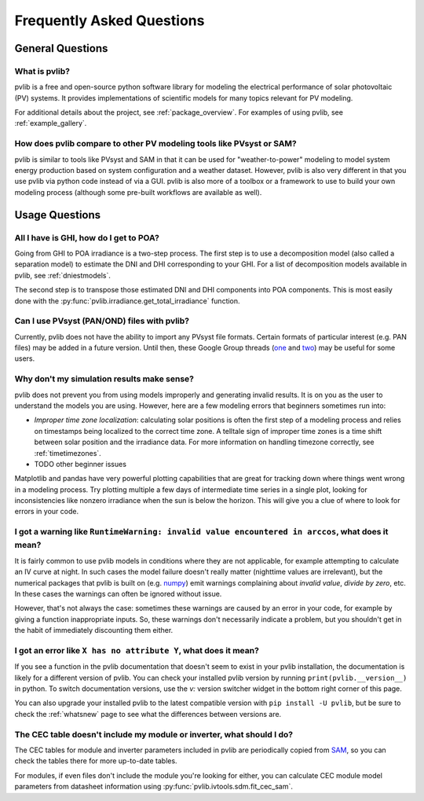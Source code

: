 .. _faq:

Frequently Asked Questions
==========================

General Questions
*****************

What is pvlib?
--------------

pvlib is a free and open-source python software library for modeling
the electrical performance of solar photovoltaic (PV) systems.  It provides
implementations of scientific models for many topics relevant for PV modeling.

For additional details about the project, see :ref:`package_overview`.
For examples of using pvlib, see :ref:`example_gallery`.


How does pvlib compare to other PV modeling tools like PVsyst or SAM?
---------------------------------------------------------------------

pvlib is similar to tools like PVsyst and SAM in that it can be used
for "weather-to-power" modeling to model system energy production
based on system configuration and a weather dataset.  However, pvlib
is also very different in that you use pvlib via python code instead
of via a GUI.  pvlib is also more of a toolbox or a framework to use
to build your own modeling process (although some pre-built workflows
are available as well).


Usage Questions
***************

All I have is GHI, how do I get to POA?
---------------------------------------

Going from GHI to POA irradiance is a two-step process.  The first step is to
use a decomposition model (also called a separation model) to estimate the
DNI and DHI corresponding to your GHI.  For a list of decomposition
models available in pvlib, see :ref:`dniestmodels`.

The second step is to transpose those estimated DNI and DHI components into
POA components.  This is most easily done with the
:py:func:`pvlib.irradiance.get_total_irradiance` function.


Can I use PVsyst (PAN/OND) files with pvlib?
--------------------------------------------

Currently, pvlib does not have the ability to import any PVsyst file formats.
Certain formats of particular interest (e.g. PAN files) may be added in a future
version.  Until then, these Google Group threads
(`one <https://groups.google.com/g/pvlib-python/c/PDDic0SS6ao/m/Z-WKj7C6BwAJ>`_
and `two <https://groups.google.com/g/pvlib-python/c/b1mf4Y1qHBY/m/tK2FBCJyBgAJ>`_)
may be useful for some users.


Why don't my simulation results make sense? 
-------------------------------------------

pvlib does not prevent you from using models improperly and generating
invalid results.  It is on you as the user to understand the models you
are using.  However, here are a few modeling errors that beginners sometimes
run into:

- *Improper time zone localization*: calculating solar positions is often the
  first step of a modeling process and relies on timestamps being localized to
  the correct time zone.  A telltale sign of improper time zones is a time
  shift between solar position and the irradiance data.
  For more information on handling timezone correctly, see :ref:`timetimezones`.
- TODO other beginner issues

Matplotlib and pandas have very powerful plotting capabilities that are great
for tracking down where things went wrong in a modeling process.  Try plotting
multiple a few days of intermediate time series in a single plot, looking for
inconsistencies like nonzero irradiance when the sun is below the horizon.
This will give you a clue of where to look for errors in your code.


I got a warning like ``RuntimeWarning: invalid value encountered in arccos``, what does it mean?
------------------------------------------------------------------------------------------------

It is fairly common to use pvlib models in conditions where they are not
applicable, for example attempting to calculate an IV curve at night.
In such cases the model failure doesn't really matter (nighttime values are
irrelevant), but the numerical packages that pvlib is built on
(e.g. `numpy <https://numpy.org>`_) emit warnings complaining about
`invalid value`, `divide by zero`, etc.  In these cases the warnings can
often be ignored without issue.

However, that's not always the case: sometimes these warnings are caused
by an error in your code, for example by giving a function inappropriate inputs.
So, these warnings don't necessarily indicate a problem, but you shouldn't
get in the habit of immediately discounting them either.


I got an error like ``X has no attribute Y``, what does it mean?
----------------------------------------------------------------

If you see a function in the pvlib documentation that doesn't seem to exist
in your pvlib installation, the documentation is likely for a different version
of pvlib.  You can check your installed pvlib version by running
``print(pvlib.__version__)`` in python.  To switch documentation versions, use
the `v:` version switcher widget in the bottom right corner of this page.

You can also upgrade your installed pvlib to the latest compatible version
with ``pip install -U pvlib``, but be sure to check the :ref:`whatsnew`
page to see what the differences between versions are.


The CEC table doesn't include my module or inverter, what should I do?
----------------------------------------------------------------------

The CEC tables for module and inverter parameters included in pvlib are periodically
copied from `SAM <https://github.com/NREL/SAM/tree/develop/deploy/libraries>`_,
so you can check the tables there for more up-to-date tables.

For modules, if even files don't include the module you're looking for either,
you can calculate CEC module model parameters from
datasheet information using :py:func:`pvlib.ivtools.sdm.fit_cec_sam`.
